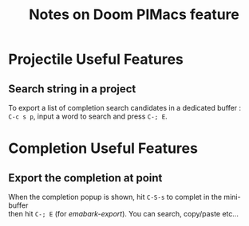#+title: Notes on Doom PIMacs feature
#+OPTIONS: \n:t

* Projectile Useful Features
** Search string in a project
To export a list of completion search candidates in a dedicated buffer :
=C-c s p=, input a word to search and press =C-; E=.

* Completion Useful Features
** Export the completion at point
When the completion popup is shown, hit =C-S-s= to complet in the mini-buffer
then hit =C-; E= (for /emabark-export/). You can search, copy/paste etc…
